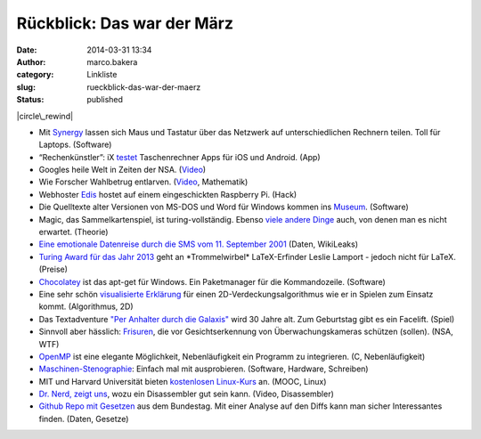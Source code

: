 Rückblick: Das war der März
###########################
:date: 2014-03-31 13:34
:author: marco.bakera
:category: Linkliste
:slug: rueckblick-das-war-der-maerz
:status: published

|circle\_rewind|

-  Mit `Synergy <http://synergy-foss.org/>`__ lassen sich Maus und
   Tastatur über das Netzwerk auf unterschiedlichen Rechnern teilen.
   Toll für Laptops. (Software)
-  “Rechenkünstler”: iX
   `testet <http://www.heise.de/ix/artikel/Rechenkuenstler-2153371.html>`__
   Taschenrechner Apps für iOS und Android. (App)
-  Googles heile Welt in Zeiten der NSA.
   (`Video <https://www.youtube.com/watch?v=MeKKHxcJfh0>`__)
-  Wie Forscher Wahlbetrug entlarven.
   (`Video <http://www.sueddeutsche.de/wissen/schon-gewusst-so-laesst-sich-wahlbetrug-feststellen-1.1923372>`__,
   Mathematik)
-  Webhoster
   `Edis <http://www.edis.at/de/server/colocation/oesterreich/raspberrypi/>`__
   hostet auf einem eingeschickten Raspberry Pi. (Hack)
-  Die Quelltexte alter Versionen von MS-DOS und Word für Windows kommen
   ins
   `Museum <http://www.computerhistory.org/press/ms-source-code.html>`__.
   (Software)
-  Magic, das Sammelkartenspiel, ist turing-vollständig. Ebenso `viele
   andere
   Dinge <http://beza1e1.tuxen.de/articles/accidentally_turing_complete.html>`__
   auch, von denen man es nicht erwartet. (Theorie)
-  `Eine emotionale Datenreise durch die SMS vom 11. September
   2001 <http://bakera.de/wp/2014/03/eine-emotionale-datenreise-durch-die-sms-vom-9-september-2001/>`__
   (Daten, WikiLeaks)
-  `Turing Award für das Jahr
   2013 <http://www.heise.de/developer/meldung/Turing-Award-fuer-LaTeX-Erfinder-2150018.html>`__
   geht an \*Trommelwirbel\* LaTeX-Erfinder Leslie Lamport - jedoch
   nicht für LaTeX. (Preise)
-  `Chocolatey <https://chocolatey.org/>`__ ist das apt-get für Windows.
   Ein Paketmanager für die Kommandozeile. (Software)
-  Eine sehr schön `visualisierte
   Erklärung <http://www.redblobgames.com/articles/visibility/>`__ für
   einen 2D-Verdeckungsalgorithmus wie er in Spielen zum Einsatz kommt.
   (Algorithmus, 2D)
-  Das Textadventure `"Per Anhalter durch die
   Galaxis" <http://www.bbc.co.uk/programmes/articles/1g84m0sXpnNCv84GpN2PLZG/the-hitchhikers-guide-to-the-galaxy-game-30th-anniversary-edition>`__
   wird 30 Jahre alt. Zum Geburtstag gibt es ein Facelift. (Spiel)
-  Sinnvoll aber hässlich: `Frisuren <http://cvdazzle.com/>`__, die vor
   Gesichtserkennung von Überwachungskameras schützen (sollen). (NSA,
   WTF)
-  `OpenMP <https://de.wikipedia.org/wiki/OpenMP#Beispiel-Code>`__ ist
   eine elegante Möglichkeit, Nebenläufigkeit ein Programm zu
   integrieren. (C, Nebenläufigkeit)
-  `Maschinen-Stenographie <http://stenoknight.com/kws.html>`__: Einfach
   mal mit ausprobieren. (Software, Hardware, Schreiben)
-  MIT und Harvard Universität bieten `kostenlosen
   Linux-Kurs <http://bakera.de/wp/2014/03/mit-und-harvard-universitaet-bieten-kostenlosen-linux-kurs-an/>`__
   an. (MOOC, Linux)
-  `Dr. Nerd, zeigt
   uns <https://www.youtube.com/watch?v=di3xmGClB54&t=16m0s>`__, wozu
   ein Disassembler gut sein kann. (Video, Disassembler)
-  `Github Repo mit Gesetzen <https://github.com/bundestag/gesetze>`__
   aus dem Bundestag. Mit einer Analyse auf den Diffs kann man sicher
   Interessantes finden. (Daten, Gesetze)

.. |circle\_rewind| image:: http://bakera.de/wp/wp-content/uploads/2014/04/circle_rewind.png
   :class: alignnone size-full wp-image-913
   :width: 128px
   :height: 128px
   :target: http://bakera.de/wp/wp-content/uploads/2014/04/circle_rewind.png
